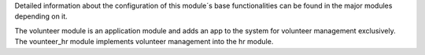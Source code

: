 Detailed information about the configuration of this module´s base functionalities can be found
in the major modules depending on it.

The volunteer module is an application module and adds an app to the system for volunteer management exclusively.
The vounteer_hr module implements volunteer management into the hr module.